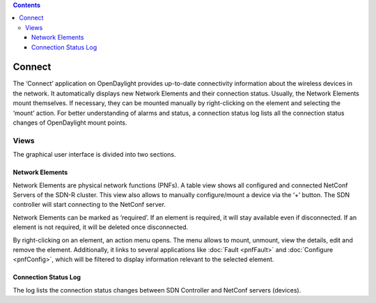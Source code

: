 .. contents::
   :depth: 3
..

Connect
=======

The ‘Connect’ application on OpenDaylight provides up-to-date
connectivity information about the wireless devices in the network. It
automatically displays new Network Elements and their connection status.
Usually, the Network Elements mount themselves. If necessary, they can
be mounted manually by right-clicking on the element and selecting the
‘mount’ action. For better understanding of alarms and status, a
connection status log lists all the connection status changes of
OpenDaylight mount points.

Views
-----

The graphical user interface is divided into two sections.

Network Elements
~~~~~~~~~~~~~~~~

Network Elements are physical network functions (PNFs). A table view
shows all configured and connected NetConf Servers of the SDN-R cluster.
This view also allows to manually configure/mount a device via the ‘+’
button. The SDN controller will start connecting to the NetConf server.

Network Elements can be marked as ‘required’. If an element is required,
it will stay available even if disconnected. If an element is not
required, it will be deleted once disconnected.

By right-clicking on an element, an action menu opens. The menu allows
to mount, unmount, view the details, edit and remove the element.
Additionally, it links to several applications like
:doc:`Fault <pnfFault>` and :doc:`Configure <pnfConfig>`, which will
be filtered to display information relevant to the selected element.

Connection Status Log
~~~~~~~~~~~~~~~~~~~~~

The log lists the connection status changes between SDN Controller and
NetConf servers (devices).
